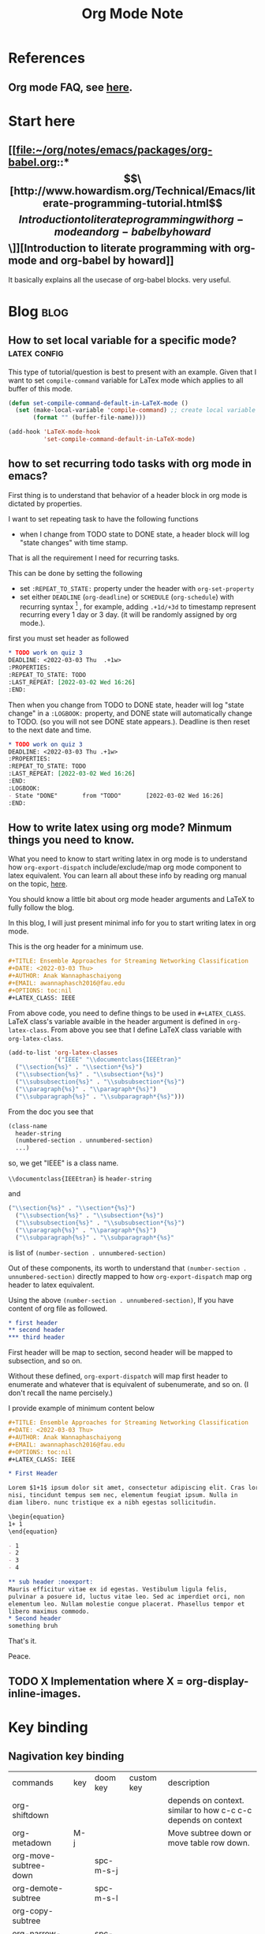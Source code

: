 #+TITLE: Org Mode Note
#+hugo_base_dir: /home/awannaphasch2016/org/projects/sideprojects/website/my-website/hugo/quickstart

* References
** Org mode FAQ, see [[https://orgmode.org/worg/org-faq.html#orgbaac432][here]].
* Start here
** [[file:~/org/notes/emacs/packages/org-babel.org::*\[\[http://www.howardism.org/Technical/Emacs/literate-programming-tutorial.html\]\[Introduction to literate programming with org-mode and org-babel by howard\]\]][Introduction to literate programming with org-mode and org-babel by howard]]
It basically explains all the usecase of org-babel blocks. very useful.
* Blog :blog:
** How to set local variable for a specific mode? :latex:config:
:PROPERTIES:
:EXPORT_FILE_NAME: How to set local variable for a specific mode?
:ID:       de4ad009-116d-4a46-b042-8dc7a2275dd8
:END:

This type of tutorial/question is best to present with an example.
Given that I want to set =compile-command= variable for LaTex mode which applies to all buffer of this mode.

#+BEGIN_SRC emacs-lisp
(defun set-compile-command-default-in-LaTeX-mode ()
  (set (make-local-variable 'compile-command) ;; create local variable specific to a current buffer
       (format "" (buffer-file-name))))

(add-hook 'LaTeX-mode-hook
          'set-compile-command-default-in-LaTeX-mode)
#+END_SRC

** how to set recurring todo tasks with org mode in emacs?
:PROPERTIES:
:EXPORT_FILE_NAME: how to set recurring todo tasks with org mode in emacs?
:END:
First thing is to understand that behavior of a header block in org mode is dictated by properties.

I want to set repeating task to have the following functions
- when I change from TODO state to DONE state, a header block will log "state changes" with time stamp.

That is all the requirement I need for recurring tasks.

This can be done by setting the following
- set =:REPEAT_TO_STATE:= property under the header with =org-set-property=
- set either =DEADLINE= (=org-deadline=) or =SCHEDULE= (=org-schedule=) with recurring syntax [fn:1] , for example, adding =.+1d/+3d= to timestamp represent recurring every 1 day or 3 day. (it will be randomly assigned by org mode.).

first you must set header as followed
#+BEGIN_SRC org
,* TODO work on quiz 3
DEADLINE: <2022-03-03 Thu  .+1w>
:PROPERTIES:
:REPEAT_TO_STATE: TODO
:LAST_REPEAT: [2022-03-02 Wed 16:26]
:END:
#+END_SRC

Then when you change from TODO to DONE state, header will log "state change" in a =:LOGBOOK:= property, and DONE state will automatically change to TODO. (so you will not see DONE state appears.). Deadline is then reset to the next date and time.
#+BEGIN_SRC org
,* TODO work on quiz 3
DEADLINE: <2022-03-03 Thu .+1w>
:PROPERTIES:
:REPEAT_TO_STATE: TODO
:LAST_REPEAT: [2022-03-02 Wed 16:26]
:END:
:LOGBOOK:
- State "DONE"       from "TODO"       [2022-03-02 Wed 16:26]
:END:
#+END_SRC
** How to write latex using org mode? Minmum things you need to know.
:PROPERTIES:
:EXPORT_FILE_NAME: How to write latex using org mode?. Minmum things you need to know.
:ID:       dd7c2443-c0ef-4831-97e1-5c3527f76d7d
:END:

What you need to know to start writing latex in org mode is to understand how =org-export-dispatch= include/exclude/map org mode component to latex equivalent. You can learn all about these info by reading org manual on the topic, [[https://orgmode.org/manual/Exporting.html][here]].

You should know a little bit about org mode header arguments and LaTeX to fully follow the blog.

In this blog, I will just present minimal info for you to start writing latex in org mode.

This is the org header for a minimum use.
#+BEGIN_SRC org
,#+TITLE: Ensemble Approaches for Streaming Networking Classification
,#+DATE: <2022-03-03 Thu>
,#+AUTHOR: Anak Wannaphaschaiyong
,#+EMAIL: awannaphasch2016@fau.edu
,#+OPTIONS: toc:nil
,#+LATEX_CLASS: IEEE
#+END_SRC

From above code, you need to define things to be used in =#+LATEX_CLASS=. LaTeX class's variable avaible in the header argument is defined in =org-latex-class=. From above you see that I define LaTeX class variable with =org-latex-class=.

#+BEGIN_SRC emacs-lisp
(add-to-list 'org-latex-classes
             '("IEEE" "\\documentclass{IEEEtran}"
  ("\\section{%s}" . "\\section*{%s}")
  ("\\subsection{%s}" . "\\subsection*{%s}")
  ("\\subsubsection{%s}" . "\\subsubsection*{%s}")
  ("\\paragraph{%s}" . "\\paragraph*{%s}")
  ("\\subparagraph{%s}" . "\\subparagraph*{%s}")))
#+END_SRC

From the doc you see that
#+BEGIN_SRC org
  (class-name
    header-string
    (numbered-section . unnumbered-section)
    ...)
#+END_SRC

so, we get
"IEEE" is a class name.

~\\documentclass{IEEEtran}~ is =header-string=

and
#+BEGIN_SRC emacs-lisp
("\\section{%s}" . "\\section*{%s}")
  ("\\subsection{%s}" . "\\subsection*{%s}")
  ("\\subsubsection{%s}" . "\\subsubsection*{%s}")
  ("\\paragraph{%s}" . "\\paragraph*{%s}")
  ("\\subparagraph{%s}" . "\\subparagraph*{%s}"
#+END_SRC
is list of ~(number-section . unnumbered-section)~

Out of these components, its worth to understand that ~(number-section . unnumbered-section)~ directly mapped to how =org-export-dispatch= map org header to latex equivalent.

Using the above ~(number-section . unnumbered-section)~, If you have content of org file as followed.
#+BEGIN_SRC org
,* first header
,** second header
,*** third header
#+END_SRC

First header will be map to section, second header will be mapped to subsection, and so on.

Without these defined, =org-export-dispatch= will map first header to enumerate and whatever that is equivalent of subenumerate, and so on. (I don't recall the name percisely.)

I provide example of minimum content below
#+BEGIN_SRC org
,#+TITLE: Ensemble Approaches for Streaming Networking Classification
,#+DATE: <2022-03-03 Thu>
,#+AUTHOR: Anak Wannaphaschaiyong
,#+EMAIL: awannaphasch2016@fau.edu
,#+OPTIONS: toc:nil
,#+LATEX_CLASS: IEEE

,* First Header

Lorem $1+1$ ipsum dolor sit amet, consectetur adipiscing elit. Cras lorem
nisi, tincidunt tempus sem nec, elementum feugiat ipsum. Nulla in
diam libero. nunc tristique ex a nibh egestas sollicitudin.

\begin{equation}
1+ 1
\end{equation}

- 1
- 2
- 3
- 4

,** sub header :noexport:
Mauris efficitur vitae ex id egestas. Vestibulum ligula felis,
pulvinar a posuere id, luctus vitae leo. Sed ac imperdiet orci, non
elementum leo. Nullam molestie congue placerat. Phasellus tempor et
libero maximus commodo.
,* Second header
something bruh
#+END_SRC

That's it.

Peace.

** TODO X Implementation where X = org-display-inline-images.
:PROPERTIES:
:ID:       4b0d1dcf-faa2-41aa-8404-fc471f899b6c
:END:

* Key binding
** Nagivation key binding
| commands              | key | doom key  | custom key | description                                                   |
| org-shiftdown         |     |           |            | depends on context. similar to how c-c c-c depends on context |
| org-metadown          | M-j |           |            | Move subtree down or move table row down.                     |
| org-move-subtree-down |     | spc-m-s-j |            |                                                               |
| org-demote-subtree    |     | spc-m-s-l |            |                                                               |
| org-copy-subtree      |     |           |            |                                                               |
| org-narrow-to-subtree |     | spc-m-s-n |            |                                                               |
| widen                 |     | spc-m-n-N |            | opposite to org-narrow-to-subtree                             |
** General Key binding
:PROPERTIES:
:ID:       cd1bdc56-8878-4711-8a78-c54b12f1050d
:END:
| commands                    | key         | doom key  | custom key | description            |
| org-footnote-action         |             | spc-m-f   |            | create footnotes       |
| org-set-property            | c-c c-x p   | spc-m-o   |            | set properties of file |
| expert org to html and open | c-c c-e h o |           |            | open file in browser   |
| org-toggle-link-display     |             | spc-m-l-t |            |                        |
| org-id-get-create           |             | spc-m-I   |            |                        |
** Tag Searches
| commands              | key   | doom keys | custom keys | descriptions |
| org-match-sparse-tree | C-c / |           |             |              |
* Features
** Timers
*** Key binding
| commands                    | key       | doom key | custom key | description            |
| org-timer-set-timer         | c-c c-x ; |          |            | set independent timer  |
| org-timer-pause-or-continue | c-c c-x , |          |            |                        |
| org-timer-start             | c-c c-x 0 |          |            | start counting from 0  |
| org-timer-stop              | c-c c-x _ |          |            | stop counting          |
| org-timer                   | c-c c-x . |          |            | insert timer to buffer |

*** Show timer workflow by using example
**** insert list of times
if you prefer video explaining, see [[https://youtu.be/lxkPeJS6keY?t=285][here]]

0:00:05 first you must insert timer into buffer with =org-timer=.
- 0:02:35 :: once you have list with timer-prefix, creating new item with C-Entr will insert the next timestamp.
- 0:07:10 :: like this.
** Refile
| commands   | key     | doom keys | custom keys | descriptions |
| org-refile | c-c c-w | spc-m-s-r |             |              |
** Clock
:PROPERTIES:
:ID:       e6d2b56a-c39a-4a9f-8058-1c18d77bed43
:END:
| commands            | key          | doom keys       | custom keys | descriptions                                                    |
|                     |              | spc-u spc-m-c-l |             | open clock history selection buffer                             |
| org-agenda-log-mode |              |                 |             | show all clock lines for today.                                 |
|                     | s-<up arrow> |                 |             | increase time by 1 min                                          |
|                     |              | spc-m-c-R       |             | create dynamic clock table                                      |
| org-clock-display   | c-c c-x c-d  |                 |             | provides a quick summary of block time for the current org file |
*** reporting
** Block parameter
*** types of header parameters
:PROPERTIES:
:ID:       2dafb779-f2ba-4c86-a440-f10a90078692
:END:
Use PROPERTY to speciy value of the entire files

ref: [[*\[\[file:~/org/notes/emacs/packages/org-babel.org::*\\\[\\\[http://www.howardism.org/Technical/Emacs/literate-programming-tutorial.html\\\]\\\[Introduction to literate programming with org-mode and org-babel by howard\\\]\\\]\]\[Introduction to literate programming with org-mode and org-babel by howard\]\]][from here.]]
#+BEGIN_QUOTE
With the basics in place, the rest of this tutorial describes the source block controls done by parameter settings. I’ve separated and organized these based on its usage:

Evaluation Parameters
like dir, affects how a block is executed

Export Parameters
affects how a block or the results from execution is shown when it is exported to HTML

Literate Programming Parameters
connecting blocks together to change the actual source code

Variable Parameters
variables for a source block can be set in various ways

Miscellaneous Input/Output
of course, you have to have a collection of parameters that don’t fit elsewhere
#+END_QUOTE
* Funtions
** org-element-at-point

* Support of other languages
** latex
*** key binding
| commands                  | key | doom keys | custom keys | descriptions                                                 |
| org-toggle-latex-fragment |     |           |             | c-u twice show all as previws, c-u once remove all previews. |
*** latex fragments, see [[https://orgmode.org/manual/LaTeX-fragments.html][here]].
* FAQs
** categories vs tags.
- ref
  - https://karl-voit.at/2019/09/25/categories-versus-tags/
I have decided to not use categories until it clear to me why I need it.
** how does org mode knows about context around a point/cursor?
=org-element-at-point= searches for context given a point in org file.
=org-element-at-point= does this by seaching for org element around point.
It returns ELEMENT in a form of (TYPE PROPS) where TYPE is defined in =org-element-all-elements= and PROPS is properties of that element.

Given that ELEMENT is alreayd obtained, one can get context of an ELEMENT directly using =org-element-context=. Please note that =org-element-at-point= is run when input to =org-element-context= is nil.

To get all list of ancestors of a given element, =org-element-lineage= can be used.
Input to org-element is a DATUM which can be supplied by =org-element-context=.

We can use context in various scenario.
For example, given that you want to know header argument of an org-block, you can get the information with the following code.
#+BEGIN_SRC emacs-lisp
(org-babel-get-src-block-info nil
                              (org-element-lineage
	                       (org-element-context)
	                       ;; Limit to supported contexts.
	                       '(babel-call clock dynamic-block footnote-definition
			                    footnote-reference inline-babel-call inline-src-block
			                    inlinetask item keyword node-property paragraph
			                    plain-list planning property-drawer radio-target
			                    src-block statistics-cookie table table-cell table-row
			                    timestamp)
	                       t))

#+END_SRC

#+RESULTS:
| emacs-lisp | (org-babel-get-src-block-info nil |

To execute the src block, context is passed to =org-babel-execute-src-block= to execute.
* Footnotes

[fn:1] [[https://orgmode.org/manual/Repeated-tasks.html][8.3.2 repeated tasks]]
